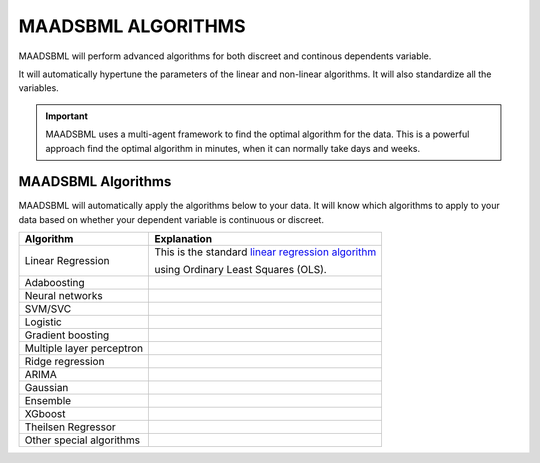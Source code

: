 MAADSBML ALGORITHMS
==================

MAADSBML will perform advanced algorithms for both discreet and continous dependents variable.

It will automatically hypertune the parameters of the linear and non-linear algorithms.  It will also standardize all the variables.

.. important::

   MAADSBML uses a multi-agent framework to find the optimal algorithm for the data.  This is a powerful approach find the optimal algorithm in minutes, when it 
   can normally take days and weeks.

MAADSBML Algorithms
---------------------

MAADSBML will automatically apply the algorithms below to your data.  It will know which algorithms to apply to your data based on whether your dependent variable is continuous or discreet.

.. list-table::

   * - **Algorithm**
     - **Explanation**
   * - Linear Regression
     - This is the standard `linear regression algorithm <https://scikit-learn.org/stable/modules/generated/sklearn.linear_model.LinearRegression.html>`_

       using Ordinary Least Squares (OLS).
   * - Adaboosting
     - 
   * - Neural networks
     - 
   * - SVM/SVC
     - 
   * - Logistic
     - 
   * - Gradient boosting
     - 
   * - Multiple layer perceptron
     - 
   * - Ridge regression
     - 
   * - ARIMA
     - 
   * - Gaussian
     - 
   * - Ensemble
     - 
   * - XGboost
     - 
   * - Theilsen Regressor
     - 
   * - Other special algorithms
     - 

  
  
